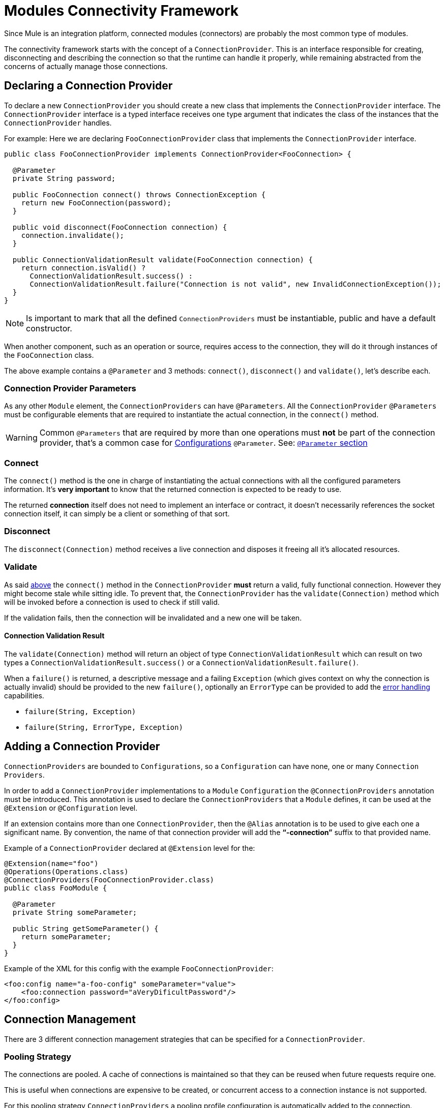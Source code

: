 [[_connections]]
= Modules Connectivity Framework

Since Mule is an integration platform, connected modules (connectors) are probably the most common
type of modules.

The connectivity framework starts with the concept of a `ConnectionProvider`.
This is an interface responsible for creating, disconnecting and describing the
connection so that the runtime can handle it properly, while remaining abstracted
from the concerns of actually manage those connections.

== Declaring a Connection Provider

To declare a new `ConnectionProvider` you should create a new class that implements
the `ConnectionProvider` interface. The `ConnectionProvider` interface is a typed interface
receives one type argument that indicates the class of the instances that the `ConnectionProvider`
handles.

For example:
Here we are declaring `FooConnectionProvider` class that implements the `ConnectionProvider` interface.

[source, java, linenums]
----
public class FooConnectionProvider implements ConnectionProvider<FooConnection> {

  @Parameter
  private String password;

  public FooConnection connect() throws ConnectionException {
    return new FooConnection(password);
  }

  public void disconnect(FooConnection connection) {
    connection.invalidate();
  }

  public ConnectionValidationResult validate(FooConnection connection) {
    return connection.isValid() ?
      ConnectionValidationResult.success() :
      ConnectionValidationResult.failure("Connection is not valid", new InvalidConnectionException());
  }
}
----

[NOTE]
Is important to mark that all the defined `ConnectionProviders` must be instantiable,
public and have a default constructor.

When another component, such as an operation or source, requires access to the
connection, they will do it through instances of the `FooConnection` class.

The above example contains a `@Parameter` and 3 methods: `connect()`, `disconnect()` and `validate()`, let's
describe each.

=== Connection Provider Parameters

As any other `Module` element, the `ConnectionProviders` can have `@Parameters`.
All the `ConnectionProvider` `@Parameters` must be configurable elements that are
required to instantiate the actual connection, in the `connect()` method.

[WARNING]
Common `@Parameters` that are required by more than one operations must *not* be part
of the connection provider, that's a common case for <<_configurations, Configurations>>
`@Parameter`. See: <<1.1_parameters#_parameters, `@Parameter` section>>

[[_connections_connect]]
=== Connect

The `connect()` method is the one in charge of instantiating the actual connections with
all the configured parameters information. It's *very important* to know that the returned
connection is expected to be ready to use.

The returned *connection* itself does not need to implement an interface or contract,
it doesn’t necessarily references the socket connection itself, it can simply be a
client or something of that sort.

=== Disconnect
The `disconnect(Connection)` method receives a live connection and disposes it freeing
all it's allocated resources.

=== Validate
As said <<_connections_connect, above>> the `connect()` method in the `ConnectionProvider` *must* return
a valid, fully functional connection. However they might become stale while sitting idle.
To prevent that, the `ConnectionProvider` has the `validate(Connection)` method which
will be invoked before a connection is used to check if still valid.

If the validation fails, then the connection will be invalidated and a new one will be taken.

==== Connection Validation Result

The `validate(Connection)` method will return an object of type `ConnectionValidationResult` which
can result on two types a `ConnectionValidationResult.success()` or a `ConnectionValidationResult.failure()`.

When a `failure()` is returned, a descriptive message and a failing `Exception` (which gives context on
why the connection is actually invalid) should be provided to the new `failure()`,
optionally an `ErrorType` can be provided to add the <<1.40_errors, error handling>> capabilities.

* `failure(String, Exception)`
* `failure(String, ErrorType, Exception)`

== Adding a Connection Provider

`ConnectionProviders` are bounded to `Configurations`, so a `Configuration` can have none, one
or many `Connection Providers`.

In order to add a `ConnectionProvider` implementations to a `Module` `Configuration` the
`@ConnectionProviders` annotation must be introduced. This annotation is used to declare the
`ConnectionProviders` that a `Module` defines, it can be used at the `@Extension`
or `@Configuration` level.

If an extension contains more than one `ConnectionProvider`, then the `@Alias`
annotation is to be used to give each one a significant name. By convention,
the name of that connection provider will add the *“-connection”* suffix
to that provided name.

Example of a `ConnectionProvider` declared at `@Extension` level for the:

[source, java, linenums]
----
@Extension(name="foo")
@Operations(Operations.class)
@ConnectionProviders(FooConnectionProvider.class)
public class FooModule {

  @Parameter
  private String someParameter;

  public String getSomeParameter() {
    return someParameter;
  }
}
----

Example of the XML for this config with the example `FooConnectionProvider`:

[source, xml, linenums]
----
<foo:config name="a-foo-config" someParameter="value">
    <foo:connection password="aVeryDificultPassword"/>
</foo:config>
----

== Connection Management

There are 3 different connection management strategies that can be specified for a
`ConnectionProvider`.

=== Pooling Strategy
The connections are pooled. A cache of connections is maintained so that they can be
reused when future requests require one.

This is useful when connections are expensive to be created, or concurrent access to a
connection instance is not supported.

// TODO link to pooling profile configuration
For this pooling strategy `ConnectionProviders` a pooling profile configuration is
automatically added to the connection.

You can enable pooling connection management by implementing the `PoolingConnectionProvider` interface

=== Cached Strategy
Per each configuration instance, a connection is established and cached so that one specific
config always gets the same connection. The connection is maintained until the configuration itself
is stopped.

You can enable cached connection management by implementing the `CachedConnectionProvider` interface.

=== No Strategy

The runtime adds no additional infrastructure like in the pooling cases.
The `ConnectionProvider` is responsible for providing the totality of the
connection handling behavior. The `connect()` method is going to be called each
time an operation needs one and destroys it once the operation finishes.

Implementing the `ConnectionProvider` interface means no strategy.

== Using Connections

Using connections in Operations and Sources is quite different, so take a look at
both specific documentations to learn about that.

// TODO Operations and Sources using connections
* <<1.4_operations#_using_connections, Using Connections in Operations>>
* <<1.5.3_sources_config_connection#_source_config_connection, Using Connections in Sources>>
